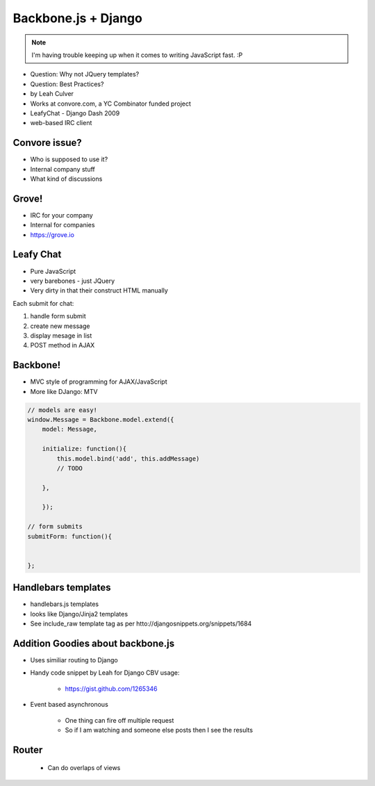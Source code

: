 ====================
Backbone.js + Django
====================

.. note:: I'm having trouble keeping up when it comes to writing JavaScript fast. :P

* Question: Why not JQuery templates?
* Question: Best Practices?

* by Leah Culver
* Works at convore.com, a YC Combinator funded project
* LeafyChat - Django Dash 2009
* web-based IRC client

Convore issue?
==============

* Who is supposed to use it?
* Internal company stuff
* What kind of discussions

Grove!
==============

* IRC for your company
* Internal for companies
* https://grove.io 

Leafy Chat
==============

* Pure JavaScript
* very barebones - just JQuery
* Very dirty in that their construct HTML manually

Each submit for chat:

1. handle form submit
2. create new message
3. display mesage in list
4. POST method in AJAX

Backbone!
==============

* MVC style of programming for AJAX/JavaScript
* More like DJango: MTV

.. sourcecode:: javascript

    // models are easy!
    window.Message = Backbone.model.extend({
        model: Message,
        
        initialize: function(){
            this.model.bind('add', this.addMessage)
            // TODO 
        
        },        
        
        });
        
    // form submits
    submitForm: function(){
        
    
    };


Handlebars templates
==============

* handlebars.js templates
* looks like Django/Jinja2 templates
* See include_raw template tag as per htto://djangosnippets.org/snippets/1684

Addition Goodies about backbone.js
================================================

* Uses similiar routing to Django
* Handy code snippet by Leah for Django CBV usage:

    * https://gist.github.com/1265346

* Event based asynchronous

    * One thing can fire off multiple request
    * So if I am watching and someone else posts then I see the results

Router
=======

 * Can do overlaps of views